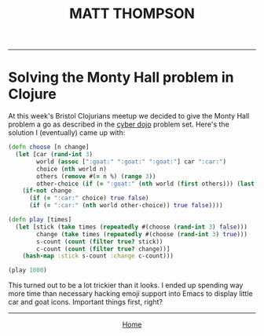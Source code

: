 #+TITLE: MATT THOMPSON
-----
* Solving the Monty Hall problem in Clojure

At this week's Bristol Clojurians meetup we decided to give the Monty Hall problem a go as described in the [[http://cyber-dojo.org][cyber dojo]] problem set. Here's the solution I (eventually) came up with:

#+begin_src clojure
(defn choose [n change]
  (let [car (rand-int 3)
        world (assoc [":goat:" ":goat:" ":goat:"] car ":car:")
        choice (nth world n)
        others (remove #(= n %) (range 3))
        other-choice (if (= ":goat:" (nth world (first others))) (last others) (first others))]
    (if-not change
      (if (= ":car:" choice) true false)
      (if (= ":car:" (nth world other-choice)) true false))))

(defn play [times]
  (let [stick (take times (repeatedly #(choose (rand-int 3) false)))
        change (take times (repeatedly #(choose (rand-int 3) true)))
        s-count (count (filter true? stick))
        c-count (count (filter true? change))]
    (hash-map :stick s-count :change c-count)))

(play 1000)
#+end_src

This turned out to be a lot trickier than it looks. I ended up spending way more time than necessary hacking emoji support into Emacs to display little car and goat icons. Important things first, right?

-----

#+HTML:<div align=center>
[[http://mthompson.org][Home]]
#+HTML:</div>
